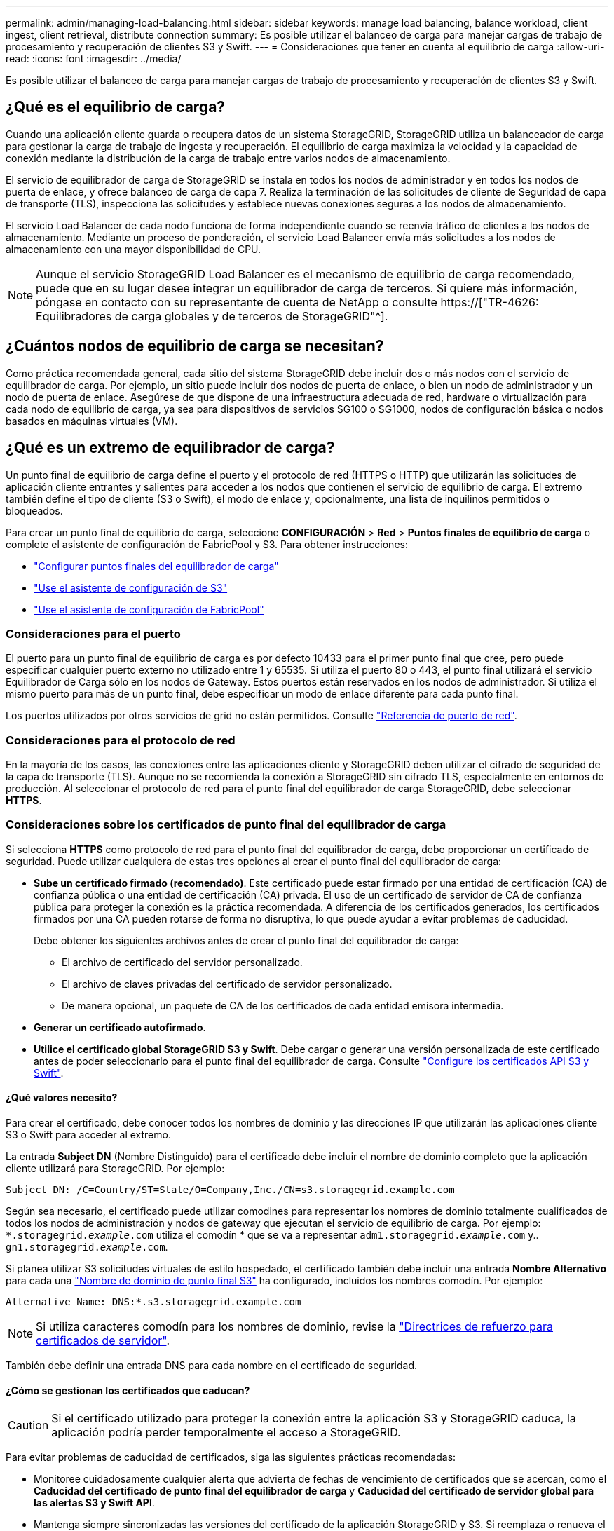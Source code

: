 ---
permalink: admin/managing-load-balancing.html 
sidebar: sidebar 
keywords: manage load balancing, balance workload, client ingest, client retrieval, distribute connection 
summary: Es posible utilizar el balanceo de carga para manejar cargas de trabajo de procesamiento y recuperación de clientes S3 y Swift. 
---
= Consideraciones que tener en cuenta al equilibrio de carga
:allow-uri-read: 
:icons: font
:imagesdir: ../media/


[role="lead"]
Es posible utilizar el balanceo de carga para manejar cargas de trabajo de procesamiento y recuperación de clientes S3 y Swift.



== ¿Qué es el equilibrio de carga?

Cuando una aplicación cliente guarda o recupera datos de un sistema StorageGRID, StorageGRID utiliza un balanceador de carga para gestionar la carga de trabajo de ingesta y recuperación. El equilibrio de carga maximiza la velocidad y la capacidad de conexión mediante la distribución de la carga de trabajo entre varios nodos de almacenamiento.

El servicio de equilibrador de carga de StorageGRID se instala en todos los nodos de administrador y en todos los nodos de puerta de enlace, y ofrece balanceo de carga de capa 7. Realiza la terminación de las solicitudes de cliente de Seguridad de capa de transporte (TLS), inspecciona las solicitudes y establece nuevas conexiones seguras a los nodos de almacenamiento.

El servicio Load Balancer de cada nodo funciona de forma independiente cuando se reenvía tráfico de clientes a los nodos de almacenamiento. Mediante un proceso de ponderación, el servicio Load Balancer envía más solicitudes a los nodos de almacenamiento con una mayor disponibilidad de CPU.


NOTE: Aunque el servicio StorageGRID Load Balancer es el mecanismo de equilibrio de carga recomendado, puede que en su lugar desee integrar un equilibrador de carga de terceros. Si quiere más información, póngase en contacto con su representante de cuenta de NetApp o consulte https://["TR-4626: Equilibradores de carga globales y de terceros de StorageGRID"^].



== ¿Cuántos nodos de equilibrio de carga se necesitan?

Como práctica recomendada general, cada sitio del sistema StorageGRID debe incluir dos o más nodos con el servicio de equilibrador de carga. Por ejemplo, un sitio puede incluir dos nodos de puerta de enlace, o bien un nodo de administrador y un nodo de puerta de enlace. Asegúrese de que dispone de una infraestructura adecuada de red, hardware o virtualización para cada nodo de equilibrio de carga, ya sea para dispositivos de servicios SG100 o SG1000, nodos de configuración básica o nodos basados en máquinas virtuales (VM).



== ¿Qué es un extremo de equilibrador de carga?

Un punto final de equilibrio de carga define el puerto y el protocolo de red (HTTPS o HTTP) que utilizarán las solicitudes de aplicación cliente entrantes y salientes para acceder a los nodos que contienen el servicio de equilibrio de carga. El extremo también define el tipo de cliente (S3 o Swift), el modo de enlace y, opcionalmente, una lista de inquilinos permitidos o bloqueados.

Para crear un punto final de equilibrio de carga, seleccione *CONFIGURACIÓN* > *Red* > *Puntos finales de equilibrio de carga* o complete el asistente de configuración de FabricPool y S3. Para obtener instrucciones:

* link:configuring-load-balancer-endpoints.html["Configurar puntos finales del equilibrador de carga"]
* link:use-s3-setup-wizard-steps.html["Use el asistente de configuración de S3"]
* link:../fabricpool/use-fabricpool-setup-wizard-steps.html["Use el asistente de configuración de FabricPool"]




=== Consideraciones para el puerto

El puerto para un punto final de equilibrio de carga es por defecto 10433 para el primer punto final que cree, pero puede especificar cualquier puerto externo no utilizado entre 1 y 65535. Si utiliza el puerto 80 o 443, el punto final utilizará el servicio Equilibrador de Carga sólo en los nodos de Gateway. Estos puertos están reservados en los nodos de administrador. Si utiliza el mismo puerto para más de un punto final, debe especificar un modo de enlace diferente para cada punto final.

Los puertos utilizados por otros servicios de grid no están permitidos. Consulte link:../network/network-port-reference.html["Referencia de puerto de red"].



=== Consideraciones para el protocolo de red

En la mayoría de los casos, las conexiones entre las aplicaciones cliente y StorageGRID deben utilizar el cifrado de seguridad de la capa de transporte (TLS). Aunque no se recomienda la conexión a StorageGRID sin cifrado TLS, especialmente en entornos de producción. Al seleccionar el protocolo de red para el punto final del equilibrador de carga StorageGRID, debe seleccionar *HTTPS*.



=== Consideraciones sobre los certificados de punto final del equilibrador de carga

Si selecciona *HTTPS* como protocolo de red para el punto final del equilibrador de carga, debe proporcionar un certificado de seguridad. Puede utilizar cualquiera de estas tres opciones al crear el punto final del equilibrador de carga:

* *Sube un certificado firmado (recomendado)*. Este certificado puede estar firmado por una entidad de certificación (CA) de confianza pública o una entidad de certificación (CA) privada. El uso de un certificado de servidor de CA de confianza pública para proteger la conexión es la práctica recomendada. A diferencia de los certificados generados, los certificados firmados por una CA pueden rotarse de forma no disruptiva, lo que puede ayudar a evitar problemas de caducidad.
+
Debe obtener los siguientes archivos antes de crear el punto final del equilibrador de carga:

+
** El archivo de certificado del servidor personalizado.
** El archivo de claves privadas del certificado de servidor personalizado.
** De manera opcional, un paquete de CA de los certificados de cada entidad emisora intermedia.


* *Generar un certificado autofirmado*.
* *Utilice el certificado global StorageGRID S3 y Swift*. Debe cargar o generar una versión personalizada de este certificado antes de poder seleccionarlo para el punto final del equilibrador de carga. Consulte link:../admin/configuring-custom-server-certificate-for-storage-node.html["Configure los certificados API S3 y Swift"].




==== ¿Qué valores necesito?

Para crear el certificado, debe conocer todos los nombres de dominio y las direcciones IP que utilizarán las aplicaciones cliente S3 o Swift para acceder al extremo.

La entrada *Subject DN* (Nombre Distinguido) para el certificado debe incluir el nombre de dominio completo que la aplicación cliente utilizará para StorageGRID. Por ejemplo:

[listing]
----
Subject DN: /C=Country/ST=State/O=Company,Inc./CN=s3.storagegrid.example.com
----
Según sea necesario, el certificado puede utilizar comodines para representar los nombres de dominio totalmente cualificados de todos los nodos de administración y nodos de gateway que ejecutan el servicio de equilibrio de carga. Por ejemplo: `*.storagegrid._example_.com` utiliza el comodín * que se va a representar `adm1.storagegrid._example_.com` y.. `gn1.storagegrid._example_.com`.

Si planea utilizar S3 solicitudes virtuales de estilo hospedado, el certificado también debe incluir una entrada *Nombre Alternativo* para cada una link:../admin/configuring-s3-api-endpoint-domain-names.html["Nombre de dominio de punto final S3"] ha configurado, incluidos los nombres comodín. Por ejemplo:

[listing]
----
Alternative Name: DNS:*.s3.storagegrid.example.com
----

NOTE: Si utiliza caracteres comodín para los nombres de dominio, revise la link:../harden/hardening-guideline-for-server-certificates.html["Directrices de refuerzo para certificados de servidor"].

También debe definir una entrada DNS para cada nombre en el certificado de seguridad.



==== ¿Cómo se gestionan los certificados que caducan?


CAUTION: Si el certificado utilizado para proteger la conexión entre la aplicación S3 y StorageGRID caduca, la aplicación podría perder temporalmente el acceso a StorageGRID.

Para evitar problemas de caducidad de certificados, siga las siguientes prácticas recomendadas:

* Monitoree cuidadosamente cualquier alerta que advierta de fechas de vencimiento de certificados que se acercan, como el *Caducidad del certificado de punto final del equilibrador de carga* y *Caducidad del certificado de servidor global para las alertas S3 y Swift API*.
* Mantenga siempre sincronizadas las versiones del certificado de la aplicación StorageGRID y S3. Si reemplaza o renueva el certificado utilizado para un punto final de equilibrio de carga, debe reemplazar o renovar el certificado equivalente utilizado por la aplicación S3.
* Utilice un certificado de CA firmado públicamente. Si utiliza un certificado firmado por una CA, puede sustituir certificados próximos a caducar de forma no disruptiva.
* Si generó un certificado StorageGRID autofirmado y ese certificado está a punto de caducar, debe reemplazar manualmente el certificado tanto en StorageGRID como en la aplicación S3 antes de que caduque el certificado existente.




=== Consideraciones sobre el modo de enlace

El modo de enlace le permite controlar qué direcciones IP se pueden utilizar para acceder a un punto final de equilibrio de carga. Si un punto final utiliza un modo de enlace, las aplicaciones cliente solo pueden acceder al punto final si utilizan una dirección IP permitida o su nombre de dominio completo (FQDN) correspondiente. Las aplicaciones cliente que utilizan cualquier otra dirección IP o FQDN no pueden acceder al punto final.

Puede especificar cualquiera de los siguientes modos de enlace:

* *Global* (por defecto): Las aplicaciones cliente pueden acceder al punto final utilizando la dirección IP de cualquier Nodo de Gateway o Nodo de Administración, la dirección IP virtual (VIP) de cualquier grupo HA en cualquier red, o un FQDN correspondiente. Utilice esta configuración a menos que necesite restringir la accesibilidad de un punto final.
* *IPs virtuales de grupos HA*. Las aplicaciones cliente deben usar una dirección IP virtual (o el FQDN correspondiente) de un grupo de alta disponibilidad.
* *Interfaces de nodo*. Los clientes deben usar las direcciones IP (o FQDN correspondientes) de las interfaces de nodo seleccionadas.
* *Tipo de nodo*. En función del tipo de nodo que seleccione, los clientes deben usar la dirección IP (o el FQDN correspondiente) de cualquier nodo de administración o la dirección IP (o el FQDN correspondiente) de cualquier nodo de puerta de enlace.




=== Consideraciones para el acceso de inquilinos

El acceso de inquilino es una función de seguridad opcional que le permite controlar qué cuentas de inquilino de StorageGRID pueden usar un extremo de equilibrador de carga para acceder a sus buckets. Puede permitir que todos los inquilinos accedan a un punto final (valor predeterminado) o puede especificar una lista de los inquilinos permitidos o bloqueados para cada punto final.

Puede utilizar esta función para proporcionar un mejor aislamiento de seguridad entre los inquilinos y sus extremos. Por ejemplo, puede utilizar esta función para asegurarse de que los materiales de alto secreto o altamente clasificados propiedad de un arrendatario permanezcan completamente inaccesibles para otros arrendatarios.


NOTE: Para fines de control de acceso, el inquilino se determina a partir de las claves de acceso utilizadas en la solicitud del cliente, si no se proporcionan claves de acceso como parte de la solicitud (como con acceso anónimo), el propietario del depósito se utiliza para determinar el inquilino.



==== Ejemplo de acceso de inquilinos

Para entender cómo funciona esta característica de seguridad, considere el siguiente ejemplo:

. Ha creado dos puntos finales de equilibrio de carga, de la siguiente manera:
+
** *Punto final público*: Utiliza el puerto 10443 y permite el acceso a todos los inquilinos.
** *Top SECRET* punto final: Utiliza el puerto 10444 y permite el acceso al inquilino *Top SECRET* solamente. Todos los demás inquilinos tienen bloqueado el acceso a este punto final.


. La `top-secret.pdf` Está en un cubo propiedad del inquilino *Top secret*.


Para acceder al `top-secret.pdf`, Un usuario en el inquilino *Top secret* puede emitir una solicitud GET a. `\https://w.x.y.z:10444/top-secret.pdf`. Como este inquilino puede usar el extremo 10444, el usuario puede acceder al objeto. Sin embargo, si un usuario que pertenece a cualquier otro arrendatario emite la misma solicitud a la misma URL, recibe un mensaje de acceso denegado inmediato. Se deniega el acceso aunque las credenciales y la firma sean válidas.



== Disponibilidad de CPU

El servicio Load Balancer en cada nodo de administración y nodo de puerta de enlace funciona de forma independiente cuando se reenvía tráfico de S3 o Swift a los nodos de almacenamiento. Mediante un proceso de ponderación, el servicio Load Balancer envía más solicitudes a los nodos de almacenamiento con una mayor disponibilidad de CPU. La información de carga de CPU del nodo se actualiza cada pocos minutos, pero es posible que la ponderación se actualice con mayor frecuencia. A todos los nodos de almacenamiento se les asigna un valor de peso base mínimo, incluso si un nodo informa de un uso del 100 % o no informa de su uso.

En algunos casos, la información acerca de la disponibilidad de CPU se limita al sitio donde se encuentra el servicio Load Balancer.
